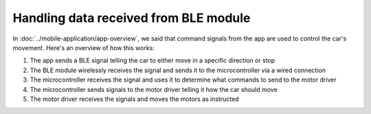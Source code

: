 .. _firmware_data_transfer:

Handling data received from BLE module
======================================

In :doc:`../mobile-application/app-overview`, we said that command signals from the app are used to control the car's movement. Here's an overview of how this works:

#. The app sends a BLE signal telling the car to either move in a specific direction or stop
#. The BLE module wirelessly receives the signal and sends it to the microcontroller via a wired connection
#. The microcontroller receives the signal and uses it to determine what commands to send to the motor driver
#. The microcontroller sends signals to the motor driver telling it how the car should move
#. The motor driver receives the signals and moves the motors as instructed

..
    Might help to have a diagram illustrating this